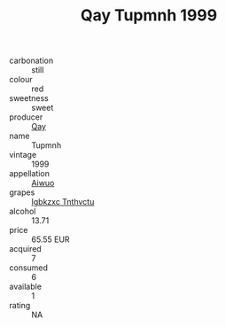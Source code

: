 :PROPERTIES:
:ID:                     c5ff0080-9e97-4fc2-a35a-246f0824f154
:END:
#+TITLE: Qay Tupmnh 1999

- carbonation :: still
- colour :: red
- sweetness :: sweet
- producer :: [[id:c8fd643f-17cf-4963-8cdb-3997b5b1f19c][Qay]]
- name :: Tupmnh
- vintage :: 1999
- appellation :: [[id:47e01a18-0eb9-49d9-b003-b99e7e92b783][Aiwuo]]
- grapes :: [[id:8961e4fb-a9fd-4f70-9b5b-757816f654d5][Igbkzxc Tnthvctu]]
- alcohol :: 13.71
- price :: 65.55 EUR
- acquired :: 7
- consumed :: 6
- available :: 1
- rating :: NA


